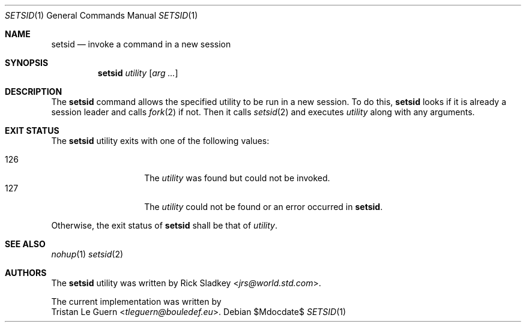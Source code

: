 .\" Copyright (c) 2014 Tristan Le Guern <tleguern@bouledef.eu>
.\"
.\" Permission to use, copy, modify, and distribute this software for any
.\" purpose with or without fee is hereby granted, provided that the above
.\" copyright notice and this permission notice appear in all copies.
.\"
.\" THE SOFTWARE IS PROVIDED "AS IS" AND THE AUTHOR DISCLAIMS ALL WARRANTIES
.\" WITH REGARD TO THIS SOFTWARE INCLUDING ALL IMPLIED WARRANTIES OF
.\" MERCHANTABILITY AND FITNESS. IN NO EVENT SHALL THE AUTHOR BE LIABLE FOR
.\" ANY SPECIAL, DIRECT, INDIRECT, OR CONSEQUENTIAL DAMAGES OR ANY DAMAGES
.\" WHATSOEVER RESULTING FROM LOSS OF USE, DATA OR PROFITS, WHETHER IN AN
.\" ACTION OF CONTRACT, NEGLIGENCE OR OTHER TORTIOUS ACTION, ARISING OUT OF
.\" OR IN CONNECTION WITH THE USE OR PERFORMANCE OF THIS SOFTWARE.
.\"
.Dd $Mdocdate$
.Dt SETSID 1
.Os
.Sh NAME
.Nm setsid
.Nd invoke a command in a new session
.Sh SYNOPSIS
.Nm
.Ar utility
.Op Ar arg ...
.Sh DESCRIPTION
The
.Nm
command allows the specified utility to be run in a new
session. To do this,
.Nm
looks if it is already a session leader and calls
.Xr fork 2
if not. Then it calls
.Xr setsid 2
and executes
.Ar utility
along with any arguments.
.Sh EXIT STATUS
The
.Nm
utility exits with one of the following values:
.Pp
.Bl -tag -width Ds -offset indent -compact
.It 126
The
.Ar utility
was found but could not be invoked.
.It 127
The
.Ar utility
could not be found or an error occurred in
.Nm .
.El
.Pp
Otherwise, the exit status of
.Nm
shall be that of
.Ar utility .
.Sh SEE ALSO
.Xr nohup 1
.Xr setsid 2
.Sh AUTHORS
The
.Nm
utility was written by
.An Rick Sladkey Aq Mt jrs@world.std.com .
.Pp
The current implementation was written by
.An Tristan Le Guern Aq Mt tleguern@bouledef.eu .

